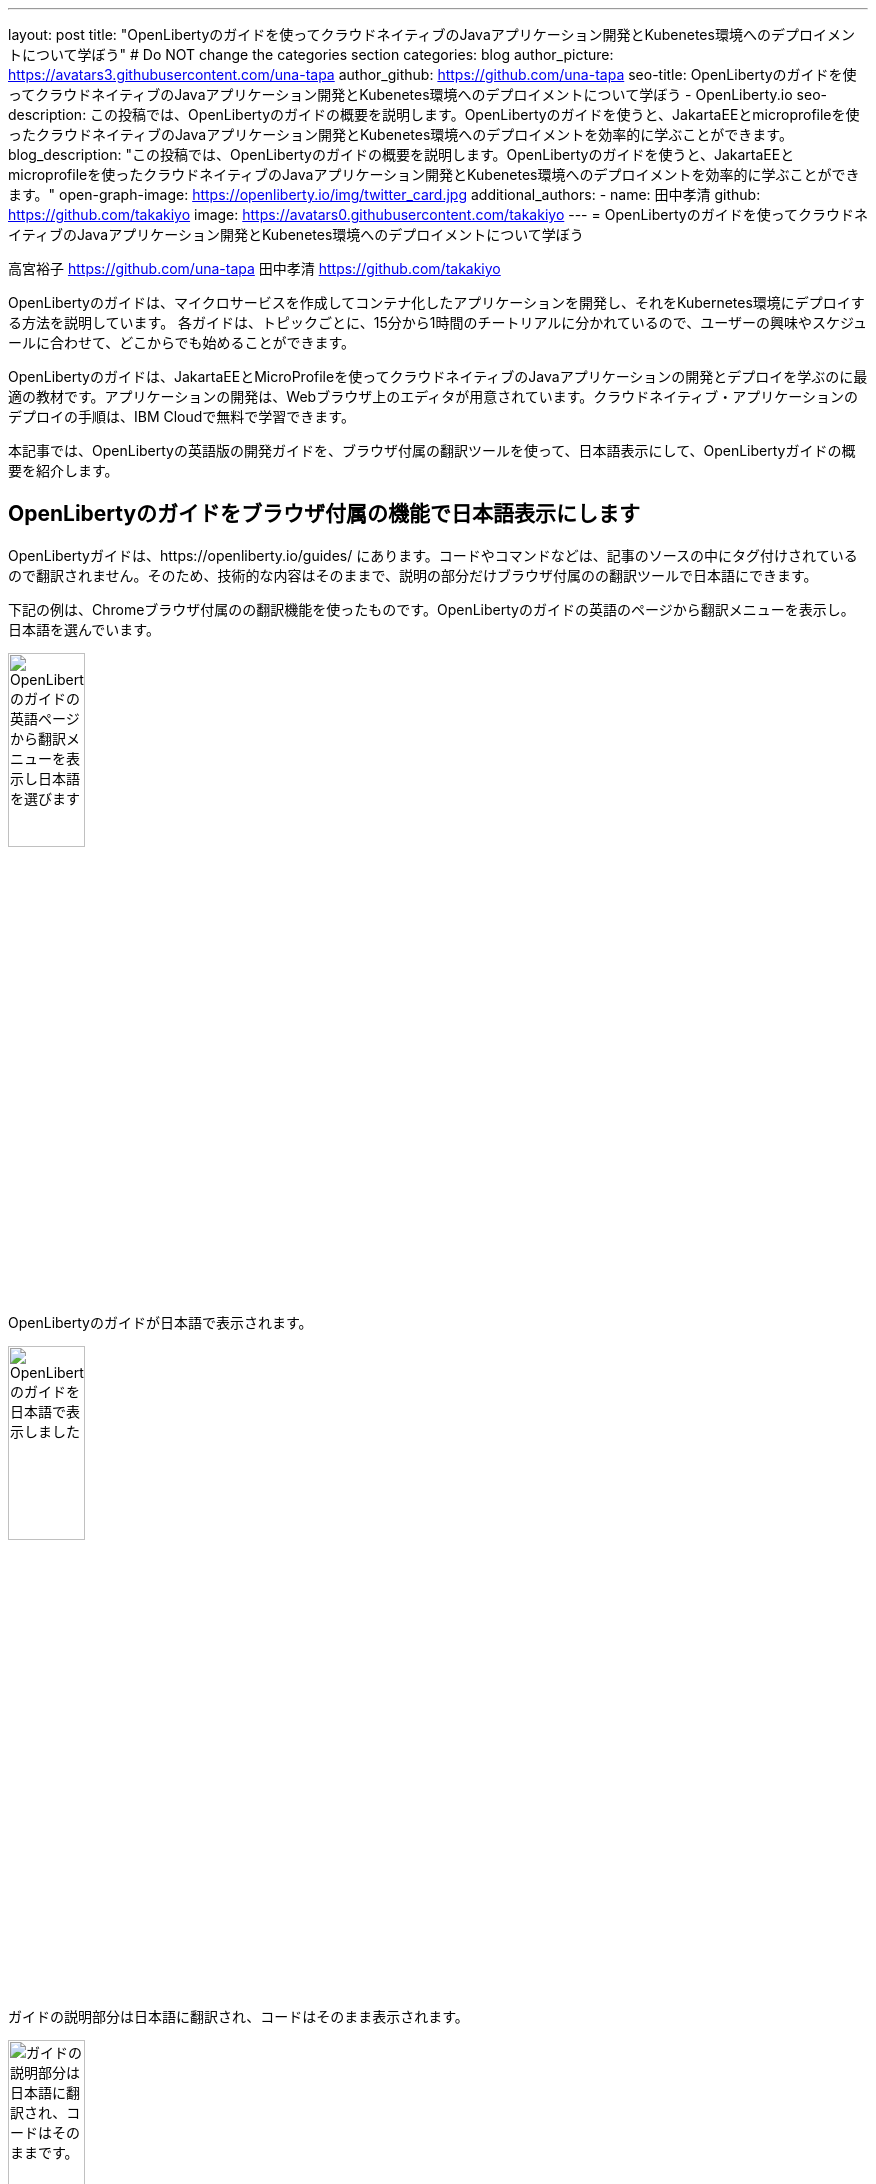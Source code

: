 ---
layout: post
title: "OpenLibertyのガイドを使ってクラウドネイティブのJavaアプリケーション開発とKubenetes環境へのデプロイメントについて学ぼう"
# Do NOT change the categories section
categories: blog
author_picture: https://avatars3.githubusercontent.com/una-tapa
author_github: https://github.com/una-tapa
seo-title: OpenLibertyのガイドを使ってクラウドネイティブのJavaアプリケーション開発とKubenetes環境へのデプロイメントについて学ぼう - OpenLiberty.io
seo-description: この投稿では、OpenLibertyのガイドの概要を説明します。OpenLibertyのガイドを使うと、JakartaEEとmicroprofileを使ったクラウドネイティブのJavaアプリケーション開発とKubenetes環境へのデプロイメントを効率的に学ぶことができます。
blog_description: "この投稿では、OpenLibertyのガイドの概要を説明します。OpenLibertyのガイドを使うと、JakartaEEとmicroprofileを使ったクラウドネイティブのJavaアプリケーション開発とKubenetes環境へのデプロイメントを効率的に学ぶことができます。"
open-graph-image: https://openliberty.io/img/twitter_card.jpg
additional_authors:
- name: 田中孝清
  github: https://github.com/takakiyo
  image: https://avatars0.githubusercontent.com/takakiyo
---
= OpenLibertyのガイドを使ってクラウドネイティブのJavaアプリケーション開発とKubenetes環境へのデプロイメントについて学ぼう

高宮裕子 <https://github.com/una-tapa> 田中孝清 <https://github.com/takakiyo>

:imagesdir: /
:url-prefix:
:url-about: /
//Blank line here is necessary before starting the body of the post.

OpenLibertyのガイドは、マイクロサービスを作成してコンテナ化したアプリケーションを開発し、それをKubernetes環境にデプロイする方法を説明しています。
各ガイドは、トピックごとに、15分から1時間のチートリアルに分かれているので、ユーザーの興味やスケジュールに合わせて、どこからでも始めることができます。

OpenLibertyのガイドは、JakartaEEとMicroProfileを使ってクラウドネイティブのJavaアプリケーションの開発とデプロイを学ぶのに最適の教材です。アプリケーションの開発は、Webブラウザ上のエディタが用意されています。クラウドネイティブ・アプリケーションのデプロイの手順は、IBM Cloudで無料で学習できます。

本記事では、OpenLibertyの英語版の開発ガイドを、ブラウザ付属の翻訳ツールを使って、日本語表示にして、OpenLibertyガイドの概要を紹介します。

== OpenLibertyのガイドをブラウザ付属の機能で日本語表示にします

OpenLibertyガイドは、https://openliberty.io/guides/ にあります。コードやコマンドなどは、記事のソースの中にタグ付けされているので翻訳されません。そのため、技術的な内容はそのままで、説明の部分だけブラウザ付属のの翻訳ツールで日本語にできます。

下記の例は、Chromeブラウザ付属のの翻訳機能を使ったものです。OpenLibertyのガイドの英語のページから翻訳メニューを表示し。日本語を選んでいます。
[cols="1,1", frame=none, grid=none]
[.img_border_light]
image::/img/blog/GuidesTranslationScreenshot01.png[OpenLibertyのガイドの英語ページから翻訳メニューを表示し日本語を選びます,width=30%,align="center"]
OpenLibertyのガイドが日本語で表示されます。
[.img_border_light]
image::/img/blog/GuidesTranslationScreenshot02.png[OpenLibertyのガイドを日本語で表示しました,width=30%,align="center"]
ガイドの説明部分は日本語に翻訳され、コードはそのまま表示されます。
[cols="1,1", frame=none, grid=none]
[.img_border_light]
image::/img/blog/GuidesTranslationScreenshot03.png[ガイドの説明部分は日本語に翻訳され、コードはそのままです。,width=30%,align="center"]
[.img_border_light]
image::/img/blog/GuidesTranslationScreenshot04.png[OpenLibertyのガイドを日本語で表示しました,width=30%,align="center"]


== OpenLibertyガイドの概要

OpenLibertyガイドは、下記の２つのセクションから成っています。

* クラウドネイティブ　アプリケーションの開発
* クラウドネイティブ　アプリケーションのデプロイ

=== クラウドネイティブ　アプリケーションの開発

「クラウドネイティブ　アプリケーションの開発」のチュートリアルでは、Mavenのプラグインを使った簡単なサンプルアプリーケーションを作成するところから始め、それをDockerでコンテナ化するところからはじまります。入門編のあとは、Restfulサービスやリアクティブサービスについて学び、読者の興味や必要に応じて、様々なトピックを選ぶことができます。

ガイドの最後のほうでは、本番稼働環境にも役立つ耐障害性や可観測性など上級のトピックにも触れていきます。

=== クラウドネイティブ　アプリケーションのデプロイ

「クラウドネイティブ　アプリケーションのデプロイ」のチュートリアルでは、Kuberneesの基本からはじまり、IBM Cloudに無料のアカウントを作ることによって、実際のアプリケーションのデプロイメントを体験します。
IBM Cloudだけでなく、Amazon WebService、Azure Kubenetes Service、Google Cloud Platformなどマルチベンダー環境でのデプロイについても説明します。

== まとめ

OpenLibertyのガイドのチュートリアルを使って、今日からクラウドネイティブをアプリケーション開発とデプロイメントを無料で効果的に学ぶことができます。ぜひご活用ください。

